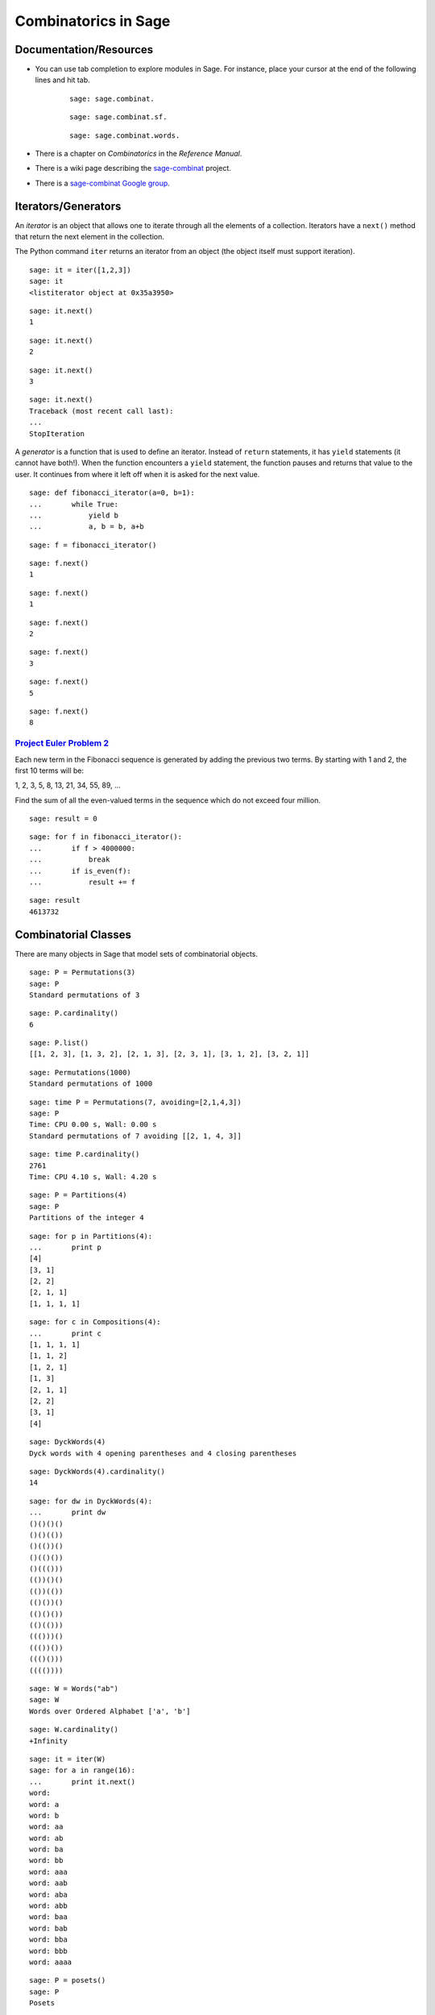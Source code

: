 .. -*- coding: utf-8 -*-
.. _siena_tutorials.Worksheet09-CombinatoricsIteratorsGenerators:

=====================
Combinatorics in Sage
=====================

.. MODULEAUTHOR:: Franco Saliola <saliola at gmail.com>

Documentation/Resources
-----------------------

- You can use tab completion to explore modules in Sage. For instance, place
  your cursor at the end of the following lines and hit tab.

   ::

       sage: sage.combinat.

   ::

       sage: sage.combinat.sf.

   ::

       sage: sage.combinat.words.

- There is a chapter on *Combinatorics* in the *Reference Manual*.

- There is a wiki page describing the `sage\-combinat <combniat.sagemath.org>`_  project.

- There is a `sage\-combinat Google group <http://groups.google.com/group/sage-combinat-devel>`_.

Iterators/Generators
--------------------

An  *iterator*  is an object that allows one to iterate through all the elements of a collection. Iterators have a  ``next()``  method that return the next element in the collection.


The Python command  ``iter``  returns an iterator from an object (the object itself must support iteration).


::

    sage: it = iter([1,2,3])
    sage: it
    <listiterator object at 0x35a3950>

.. end of output

::

    sage: it.next()
    1

.. end of output

::

    sage: it.next()
    2

.. end of output

::

    sage: it.next()
    3

.. end of output

::

    sage: it.next()
    Traceback (most recent call last):
    ...
    StopIteration

.. end of output


A  *generator*  is a function that is used to define an iterator. Instead of  ``return``  statements, it has  ``yield``  statements (it cannot have both!). When the function encounters a  ``yield``  statement, the function pauses and returns that value to the user. It continues from where it left off when it is asked for the next value.


::

    sage: def fibonacci_iterator(a=0, b=1):
    ...       while True:
    ...           yield b
    ...           a, b = b, a+b


.. end of output

::

    sage: f = fibonacci_iterator()


.. end of output

::

    sage: f.next()
    1

.. end of output

::

    sage: f.next()
    1

.. end of output

::

    sage: f.next()
    2

.. end of output

::

    sage: f.next()
    3

.. end of output

::

    sage: f.next()
    5

.. end of output

::

    sage: f.next()
    8

.. end of output


`Project Euler Problem 2 <http://projecteuler.net/index.php?section=problems&id=2>`_ 
~~~~~~~~~~~~~~~~~~~~~~~~~~~~~~~~~~~~~~~~~~~~~~~~~~~~~~~~~~~~~~~~~~~~~~~~~~~~~~~~~~~~~~

Each new term in the Fibonacci sequence is generated by adding the previous two terms. By starting with 1 and 2, the first 10 terms will be:


1, 2, 3, 5, 8, 13, 21, 34, 55, 89, ...


Find the sum of all the even\-valued terms in the sequence which do not exceed four million.


::

    sage: result = 0


.. end of output

::

    sage: for f in fibonacci_iterator():
    ...       if f > 4000000:
    ...           break
    ...       if is_even(f):
    ...           result += f


.. end of output

::

    sage: result
    4613732

.. end of output



Combinatorial Classes
---------------------

There are many objects in Sage that model sets of combinatorial objects.


::

    sage: P = Permutations(3)
    sage: P
    Standard permutations of 3

.. end of output

::

    sage: P.cardinality()
    6

.. end of output

::

    sage: P.list()
    [[1, 2, 3], [1, 3, 2], [2, 1, 3], [2, 3, 1], [3, 1, 2], [3, 2, 1]]

.. end of output

::

    sage: Permutations(1000)
    Standard permutations of 1000

.. end of output


::

    sage: time P = Permutations(7, avoiding=[2,1,4,3])
    sage: P
    Time: CPU 0.00 s, Wall: 0.00 s
    Standard permutations of 7 avoiding [[2, 1, 4, 3]]

.. end of output

::

    sage: time P.cardinality()
    2761
    Time: CPU 4.10 s, Wall: 4.20 s

.. end of output


::

    sage: P = Partitions(4)
    sage: P
    Partitions of the integer 4

.. end of output

::

    sage: for p in Partitions(4):
    ...       print p
    [4]
    [3, 1]
    [2, 2]
    [2, 1, 1]
    [1, 1, 1, 1]

.. end of output

::

    sage: for c in Compositions(4):
    ...       print c
    [1, 1, 1, 1]
    [1, 1, 2]
    [1, 2, 1]
    [1, 3]
    [2, 1, 1]
    [2, 2]
    [3, 1]
    [4]

.. end of output


::

    sage: DyckWords(4)
    Dyck words with 4 opening parentheses and 4 closing parentheses

.. end of output

::

    sage: DyckWords(4).cardinality()
    14

.. end of output

::

    sage: for dw in DyckWords(4):
    ...       print dw
    ()()()()
    ()()(())
    ()(())()
    ()(()())
    ()((()))
    (())()()
    (())(())
    (()())()
    (()()())
    (()(()))
    ((()))()
    ((())())
    ((()()))
    (((())))

.. end of output


::

    sage: W = Words("ab")
    sage: W
    Words over Ordered Alphabet ['a', 'b']

.. end of output

::

    sage: W.cardinality()
    +Infinity

.. end of output

::

    sage: it = iter(W)
    sage: for a in range(16):
    ...       print it.next()
    word: 
    word: a
    word: b
    word: aa
    word: ab
    word: ba
    word: bb
    word: aaa
    word: aab
    word: aba
    word: abb
    word: baa
    word: bab
    word: bba
    word: bbb
    word: aaaa

.. end of output



::

    sage: P = posets()
    sage: P
    Posets

.. end of output

::

    sage: P.cardinality()
    +Infinity

.. end of output

::

    sage: it = iter(P)
    sage: for a in range(10):
    ...       print it.next()
    Finite poset containing 0 elements
    Finite poset containing 1 elements
    Finite poset containing 2 elements
    Finite poset containing 2 elements
    Finite poset containing 3 elements
    Finite poset containing 3 elements
    Finite poset containing 3 elements
    Finite poset containing 3 elements
    Finite poset containing 3 elements
    Finite poset containing 4 elements

.. end of output



Operations producing new combinatorial classes 
------------------------------------------------

Sage supports several ways of creating new combinatorial classes from objects.


::

    sage: C = Combinations([1,2,3], 2)
    sage: C
    Combinations of [1, 2, 3] of length 2

.. end of output

::

    sage: C.list()
    [[1, 2], [1, 3], [2, 3]]

.. end of output


::

    sage: S = Subsets([1,2,3], 2)
    sage: S
    Subsets of {1, 2, 3} of size 2

.. end of output

::

    sage: S.list()
    [{1, 2}, {1, 3}, {2, 3}]

.. end of output


::

    sage: S = SetPartitions(['a','b','c'])
    sage: S
    Set partitions of ['a', 'b', 'c']

.. end of output

::

    sage: S.list()
    [{{'a', 'c', 'b'}}, {{'c', 'b'}, {'a'}}, {{'c'}, {'a', 'b'}}, {{'a', 'c'}, {'b'}}, {{'c'}, {'b'}, {'a'}}]

.. end of output

::

    sage: S.cardinality()
    5

.. end of output


Example: Vexillary involutions
~~~~~~~~~~~~~~~~~~~~~~~~~~~~~~

A  *vexillary involution*  is a permutation that:



 #. avoids the pattern 2143;

 #. is an involution (that is, :math:`p = p^{-1}`).


We can create the set of vexillary involutions of the set {1,2,3,4} in Sage by  *filtering*  the set of permutations of {1,2,3,4}.


::

    sage: def is_involution(p):
    ...       return p == p.inverse()


.. end of output

::

    sage: P = Permutations(4, avoiding=[2,1,4,3]).filter(is_involution)
    sage: P
    Filtered sublass of Standard permutations of 4 avoiding [[2, 1, 4, 3]]

.. end of output

::

    sage: P.cardinality()
    9

.. end of output

::

    sage: P.list()
    [[1, 2, 3, 4], [1, 2, 4, 3], [1, 3, 2, 4], [1, 4, 3, 2], [3, 4, 1, 2], [2, 1, 3, 4], [4, 2, 3, 1], [3, 2, 1, 4], [4, 3, 2, 1]]

.. end of output


::

    sage: def number_of_vexillary_involutions(n):
    ...       P = Permutations(n, avoiding=[2,1,4,3]).filter(is_involution)
    ...       return P.cardinality()


.. end of output

::

    sage: SL = sloane_find([number_of_vexillary_involutions(n) for n in range(1,7)])
    Searching Sloane's online database...

.. end of output

::

    sage: SL[0]
    [1006, 'Motzkin numbers: number of ways of drawing any number of nonintersecting chords joining n (labeled) points on a circle.', [1, 1, 2, 4, 9, 21, 51, 127, 323, 835, 2188, 5798, 15511, 41835, 113634, 310572, 853467, 2356779, 6536382, 18199284, 50852019, 142547559, 400763223, 1129760415, 3192727797, 9043402501, 25669818476, 73007772802, 208023278209, 593742784829]]

.. end of output



Defining your own Combinatorial Classes
---------------------------------------

.. WARNING::

   Combinatorial classes are now deprecated, and will disappear as soon as all
   derived classes in Sage's library will have been fixed.

If you want to work with a set of objects that is not defined in Sage, then you can use the object\-oriented features of Python/Sage to define a new class to model your set.


By inheriting from the  ``CombinatorialClass``  class, your object will behave like the objects we saw above ( ``Permutations(3)`` ,  ``Compositions(6)`` , etc.).


At the very minimum, you should implement the following methods:



 - ``__init__`` : takes as arguments what is needed to define the set;

 - ``__iter__`` : the algorithm to  ``iter`` ate through the elements of the set;

 - ``__repr__`` : (optional) a string  ``repr`` esentation of the set.

::

    sage: class VexillaryInvolutions(CombinatorialClass):
    ...       def __init__(self, n):
    ...           """
    ...           The combinatorial class of vexillary involutions
    ...           """
    ...           self._n = n
    ...           
    ...       def __iter__(self):
    ...           P = Permutations(self._n, avoiding=[2,1,4,3]).filter(lambda p : p == p.inverse())
    ...           for p in P:        
    ...               yield p
    ...               
    ...       def __repr__(self):
    ...           return "Vexillary involutions of %s" % self._n


.. end of output

::

    sage: V.list()
    [[1, 2, 3, 4], [1, 2, 4, 3], [1, 3, 2, 4], [1, 4, 3, 2], [3, 4, 1, 2], [2, 1, 3, 4], [4, 2, 3, 1], [3, 2, 1, 4], [4, 3, 2, 1]]

.. end of output

::

    sage: V.cardinality()
    9

.. end of output


::

    sage: [2,1,3,4] in V
    Traceback (most recent call last):
    ...
    NotImplementedError

.. end of output

::

    sage: class VexillaryInvolutions(CombinatorialClass):
    ...       def __init__(self, n):
    ...           """
    ...           The combinatorial class of vexillary involutions
    ...           """
    ...           self._n = n
    ...           
    ...       def __iter__(self):
    ...           P = Permutations(self._n, avoiding=[2,1,4,3]).filter(lambda p : p == p.inverse())
    ...           for p in P:        
    ...               yield p
    ...               
    ...       def __repr__(self):
    ...           return "Vexillary involutions of %s" % self._n
    ...           
    ...       def __contains__(self, p):
    ...           p = Permutation(p)
    ...           return len(p) == self._n and p.avoids([2,1,4,3]) and p == p.inverse()


.. end of output

::

    sage: V = VexillaryInvolutions(4)
    sage: V
    Vexillary involutions of 4

.. end of output

::

    sage: [2,1,3,4] in V
    True

.. end of output

::

    sage: [2,1,4,3] in V
    False

.. end of output



Exercise: Sums of subsets
-------------------------

(Inspired by  `Project Euler Problem 201 <http://projecteuler.net/index.php?section=problems&id=201>`_)

For any set :math:`A` of numbers, let :math:`\sigma(A)` be the sum of the
elements of :math:`A`.

Consider the set :math:`B = \{ 1, 2, 3, 4 \}`.
There are 6 subsets of :math:`B` of size :math:`2`:

.. MATH::
    \{1, 2\}, \{1, 3\}, \{1, 4\}, \{2, 3\}, \{2, 4\}, \{3, 4\}

And the sums of the numbers in these subsets are

.. MATH::
   \sigma(\{1, 2\}) = 3 \\
   \sigma(\{1, 3\}) = 4 \\
   \sigma(\{1, 4\}) = 5 \\
   \sigma(\{2, 3\}) = 5 \\
   \sigma(\{2, 4\}) = 6 \\
   \sigma(\{3, 4\}) = 7 \\

Some of these sums occur more than once, others are unique. The set of unique
sums is :math:`\{3, 4, 6, 7\}`, and the sum of this set is :math:`\sigma(\{3,
4, 6, 7\}) = 20`.

**Exercises**

#. How many subsets of :math:`\{1,2,3,4,5,6,7,8\}` are there containing
   exactly 3 elements?  (*Hint:*  Use the ``Subsets`` command.)

   ::

       sage: # edit here

#. Use the ``union`` method to construct the subsets of
   :math:`\{1,2,3,4,5,6,7,8\}` that contain 3 or 5 elements. What is its
   cardinality?

   ::

       sage: # edit here

#. List all the subsets of :math:`\{1,3,6,8,10,11\}` of size three.

   ::

       sage: # edit here

#. Determine the sum of all integers that are the sum of exactly one of the
   3\-element subsets of :math:`\{1,3,6,8,10,11\}`.

   ::

       sage: # edit here

#. How many 12-element subsets of  :math:`\{1^2, 2^2, \dots, 24^2\}` are
   there? 

   ::

       sage: # edit here

#. Determine the sum of all integers that are the sum of exactly one of the
   12-element subsets of :math:`\{1^2, 2^2, \dots, 24^2\}`.

   ::

       sage: # edit here

.. pull-quote::

    **Remark.** The `Project Euler Problem 201
    <http://projecteuler.net/index.php?section=problems&id=201>`_  is to
    determine the sum of all the integers that are the sum of exactly one of
    the 50-element subsets of :math:`\{1^2, 2^2, \dots, 100^2\}`, and to do
    this in under two minutes of computation time!

Exercise: Derangements
----------------------

A  *fixed point*  of a permutation :math:`p` is an element :math:`i` such that
:math:`p(i) = i`. A  *derangement*  is a permutation that has no fixed points.

#. Define a function called  ``is_derangement``  that returns  ``True`` if
   :math:`p` is a derangement and returns  ``False``  otherwise.

   ::

       sage: # edit here

#. Use the  ``filter``  method of  ``Permutations``  to create a combinatorial
   class of all the derangements of ``[1,2,3,4]``, and list them.

   ::

       sage: # edit here

#. Create a list of the  *number*  of derangements of an :math:`n`-element
   set, for :math:`n = 1, 2, \dots, 7`.

   ::

       sage: # edit here

#. Visit the  `The On\-Line Encyclopedia of Integer Sequences
   <http://www.research.att.com/~njas/sequences/>`_  webpage to find a fomula
   for the number of derangements of an :math:`n`-element set, and implement
   the function.

   ::

       sage: # edit here

Exercise: Vexillary involutions
-------------------------------

.. WARNING::

   Combinatorial classes are now deprecated, and will disappear as soon as all
   derived classes in Sage's library will have been fixed.

Using the  ``VexillaryInvolutions`` class above as a guide, create a class called  ``Derangements``  that inherits from  ``CombinatorialClass``  and implement the following methods.

 #. ``__init__(self, n):``  this method will take as argument a positive integer  ``n`` , and it will store the value in a data attribute for later access.

 #. ``__repr__(self):``  a string representation of the object. The command  ``Derangements(5)``  should print 'Derangements of a 5\-element set'.

 #. ``__iter__(self):``  implement a generator that iterates through all the derangements. ( *Hint:*  In the exercise above you used the  ``filter``  method to construct derangements; it is okay to use that here.)

 #. ``__contains__(self, p):``  implement a method that tests whether  ``p``  belongs to this combinatorial class (tests whether p is a derangement).

 #. ``cardinality(self):``  implement the method cardinality that returns the number of derangements. ( *Hint:*  You should have already implemented the function in the previous exercise.) ( *Remark:*  by default, this method iterates through the iterator to get the cardinality, which can be slow if the class contains a lot of elements.)









